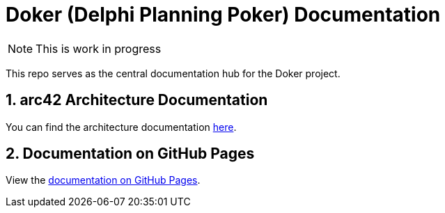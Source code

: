 :icons: font
:numbered:
:title: Doker (Delphi Planning Poker) Documentation
ifdef::env-github[:outfilesuffix: .adoc]

ifdef::env-github,env-browser[]
:caution-caption: :fire:
:important-caption: :exclamation:
:note-caption: :paperclip:
:tip-caption: :bulb:
:warning-caption: :warning:
endif::[]

ifndef::env-github[]
= {title}
endif::[]

ifndef::env-github,env-browser[]
NOTE: This is work in progress
endif::[]

This repo serves as the central documentation hub for the Doker project.

ifndef::env-github[]
== arc42 Architecture Documentation

You can find the architecture documentation link:arc42/arc42-template.html[here].
endif::[]

== Documentation on GitHub Pages

View the https://haro87.github.io/doker-meta[documentation on GitHub Pages].

